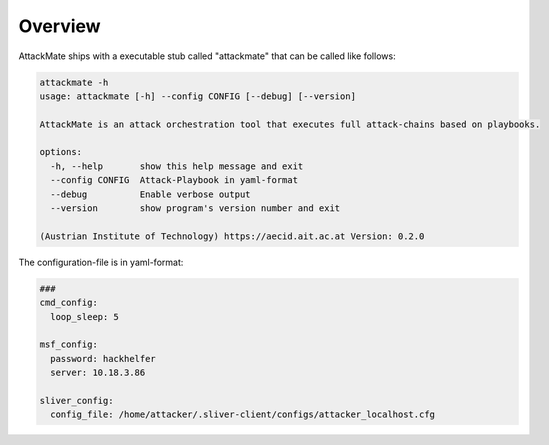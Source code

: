.. _Overview:

========
Overview
========

AttackMate ships with a executable stub called "attackmate" that can be called like follows:

.. code-block::

   attackmate -h
   usage: attackmate [-h] --config CONFIG [--debug] [--version]

   AttackMate is an attack orchestration tool that executes full attack-chains based on playbooks.

   options:
     -h, --help       show this help message and exit
     --config CONFIG  Attack-Playbook in yaml-format
     --debug          Enable verbose output
     --version        show program's version number and exit

   (Austrian Institute of Technology) https://aecid.ait.ac.at Version: 0.2.0


The configuration-file is in yaml-format:

.. code-block:: yaml

   ###
   cmd_config:
     loop_sleep: 5

   msf_config:
     password: hackhelfer
     server: 10.18.3.86

   sliver_config:
     config_file: /home/attacker/.sliver-client/configs/attacker_localhost.cfg
